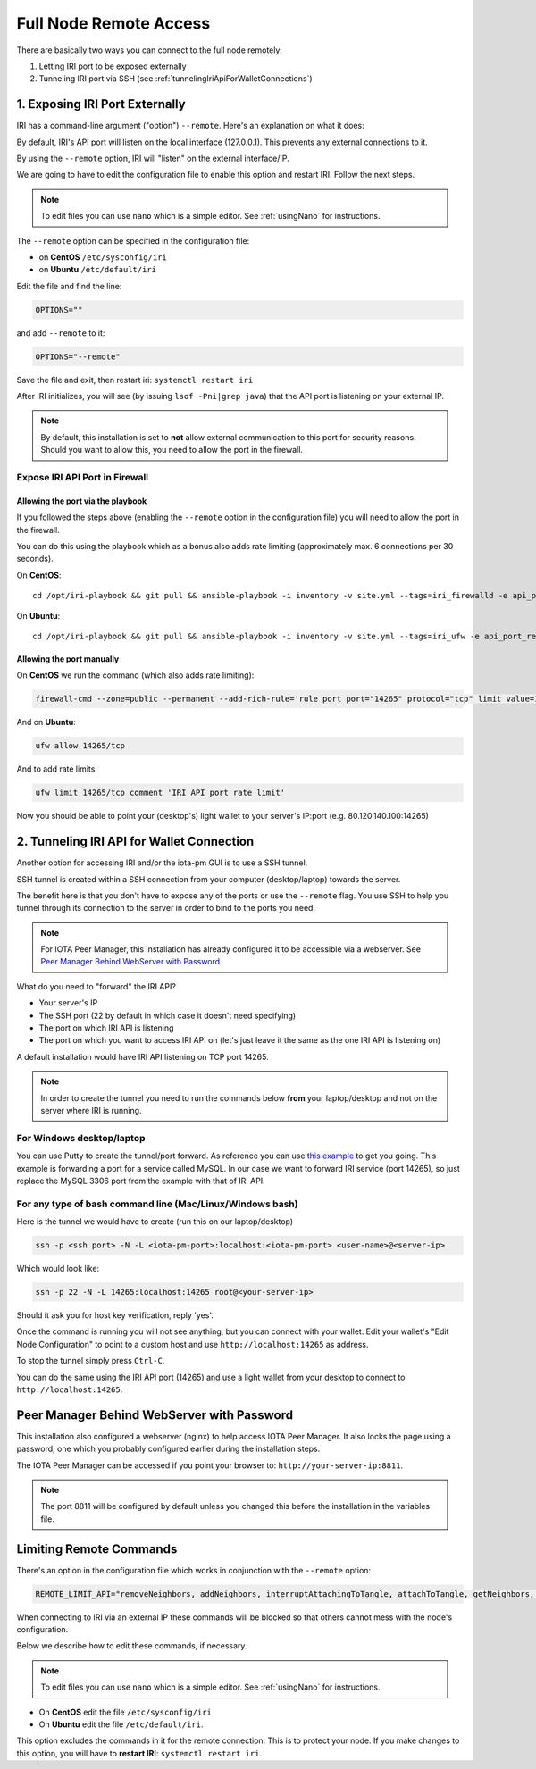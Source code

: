 .. _remote_access:

Full Node Remote Access
***********************

There are basically two ways you can connect to the full node remotely:

1. Letting IRI port to be exposed externally
2. Tunneling IRI port via SSH (see :ref:`tunnelingIriApiForWalletConnections`)


1. Exposing IRI Port Externally
===============================
IRI has a command-line argument ("option") ``--remote``. Here's an explanation on what it does:

By default, IRI's API port will listen on the local interface (127.0.0.1). This prevents any external connections to it.


By using the ``--remote`` option, IRI will "listen" on the external interface/IP.

We are going to have to edit the configuration file to enable this option and restart IRI. Follow the next steps.

.. note::

  To edit files you can use ``nano`` which is a simple editor. See :ref:`usingNano` for instructions.


The ``--remote`` option can be specified in the configuration file:

* on **CentOS** ``/etc/sysconfig/iri``
* on **Ubuntu** ``/etc/default/iri``

Edit the file and find the line:

.. code:: bash

   OPTIONS=""

and add ``--remote`` to it:

.. code:: bash

   OPTIONS="--remote"

Save the file and exit, then restart iri: ``systemctl restart iri``

After IRI initializes, you will see (by issuing ``lsof -Pni|grep java``) that the API port is listening on your external IP.

.. note::

  By default, this installation is set to **not** allow external communication to this port for security reasons.
  Should you want to allow this, you need to allow the port in the firewall.


Expose IRI API Port in Firewall
-------------------------------

Allowing the port via the playbook
^^^^^^^^^^^^^^^^^^^^^^^^^^^^^^^^^^
If you followed the steps above (enabling the ``--remote`` option in the configuration file) you will need to allow the port in the firewall.

You can do this using the playbook which as a bonus also adds rate limiting (approximately max. 6 connections per 30 seconds).

On **CentOS**::

  cd /opt/iri-playbook && git pull && ansible-playbook -i inventory -v site.yml --tags=iri_firewalld -e api_port_remote=yes

On **Ubuntu**::

  cd /opt/iri-playbook && git pull && ansible-playbook -i inventory -v site.yml --tags=iri_ufw -e api_port_remote=yes


Allowing the port manually
^^^^^^^^^^^^^^^^^^^^^^^^^^

On **CentOS** we run the command (which also adds rate limiting):

.. code:: bash

   firewall-cmd --zone=public --permanent --add-rich-rule='rule port port="14265" protocol="tcp" limit value=10/m accept' && firewall-cmd --reload



And on **Ubuntu**:

.. code:: bash

   ufw allow 14265/tcp

And to add rate limits:

.. code:: bash

   ufw limit 14265/tcp comment 'IRI API port rate limit'


Now you should be able to point your (desktop's) light wallet to your server's IP:port (e.g. 80.120.140.100:14265)


.. _tunnelingIriApiForWalletConnections:

2. Tunneling IRI API for Wallet Connection
===========================================

Another option for accessing IRI and/or the iota-pm GUI is to use a SSH tunnel.

SSH tunnel is created within a SSH connection from your computer (desktop/laptop) towards the server.

The benefit here is that you don't have to expose any of the ports or use the ``--remote`` flag. You use SSH to help you tunnel through its connection to the server in order to bind to the ports you need.

.. note::

   For IOTA Peer Manager, this installation has already configured it to be accessible via a webserver.
   See `Peer Manager Behind WebServer with Password`_


What do you need to "forward" the IRI API?

* Your server's IP
* The SSH port (22 by default in which case it doesn't need specifying)
* The port on which IRI API is listening
* The port on which you want to access IRI API on (let's just leave it the same as the one IRI API is listening on)

A default installation would have IRI API listening on TCP port 14265.


.. note::

   In order to create the tunnel you need to run the commands below **from** your laptop/desktop and not on the server where IRI is running.


For Windows desktop/laptop
--------------------------
You can use Putty to create the tunnel/port forward. As reference you can use `this example <http://realprogrammers.com/how_to/set_up_an_ssh_tunnel_with_putty.html>`_ to get you going. This example is forwarding a port for a service called MySQL. In our case we want to forward IRI service (port 14265), so just replace the MySQL 3306 port from the example with that of IRI API.

For any type of bash command line (Mac/Linux/Windows bash)
----------------------------------------------------------

Here is the tunnel we would have to create (run this on our laptop/desktop)

.. code:: bash

   ssh -p <ssh port> -N -L <iota-pm-port>:localhost:<iota-pm-port> <user-name>@<server-ip>

Which would look like:

.. code:: bash
   
   ssh -p 22 -N -L 14265:localhost:14265 root@<your-server-ip>

Should it ask you for host key verification, reply 'yes'.

Once the command is running you will not see anything, but you can connect with your wallet.
Edit your wallet's "Edit Node Configuration" to point to a custom host and use ``http://localhost:14265`` as address.

To stop the tunnel simply press ``Ctrl-C``.

You can do the same using the IRI API port (14265) and use a light wallet from your desktop to connect to ``http://localhost:14265``.

.. _peerManagerBehindWebServerWithPassword:

Peer Manager Behind WebServer with Password
===========================================

This installation also configured a webserver (nginx) to help access IOTA Peer Manager.
It also locks the page using a password, one which you probably configured earlier during the installation steps.

The IOTA Peer Manager can be accessed if you point your browser to: ``http://your-server-ip:8811``.

.. note::

   The port 8811 will be configured by default unless you changed this before the installation in the variables file.

.. limitingRemoteCommands::

Limiting Remote Commands
========================

There's an option in the configuration file which works in conjunction with the ``--remote`` option:

.. code:: bash

   REMOTE_LIMIT_API="removeNeighbors, addNeighbors, interruptAttachingToTangle, attachToTangle, getNeighbors, setApiRateLimit"

When connecting to IRI via an external IP these commands will be blocked so that others cannot mess with the node's configuration.

Below we describe how to edit these commands, if necessary.

.. note::

  To edit files you can use ``nano`` which is a simple editor. See :ref:`usingNano` for instructions.


* On **CentOS** edit the file ``/etc/sysconfig/iri``
* On **Ubuntu** edit the file ``/etc/default/iri``.

This option excludes the commands in it for the remote connection. This is to protect your node.
If you make changes to this option, you will have to **restart IRI**: ``systemctl restart iri``.
